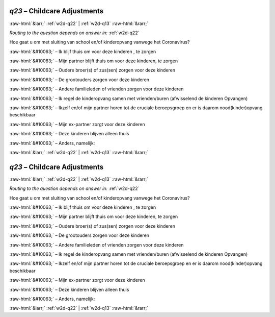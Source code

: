 .. _w2d-q23:

 
 .. role:: raw-html(raw) 
        :format: html 

`q23` – Childcare Adjustments
=============================


:raw-html:`&larr;` :ref:`w2d-q22` | :ref:`w2d-q13` :raw-html:`&rarr;` 

*Routing to the question depends on answer in:* :ref:`w2d-q22`

Hoe gaat u om met sluiting van school en/of kinderopvang vanwege het Coronavirus?

:raw-html:`&#10063;` – Ik blijf thuis om voor deze kinderen , te zorgen

:raw-html:`&#10063;` – Mijn partner blijft thuis om voor deze kinderen, te zorgen

:raw-html:`&#10063;` – Oudere broer(s) of zus(sen) zorgen voor deze kinderen

:raw-html:`&#10063;` – De grootouders zorgen voor deze kinderen

:raw-html:`&#10063;` – Andere familieleden of vrienden zorgen voor deze kinderen

:raw-html:`&#10063;` – Ik regel de kinderopvang samen met vrienden/buren (afwisselend de kinderen
Opvangen)

:raw-html:`&#10063;` – Ikzelf en/of mijn partner horen tot de cruciale beroepsgroep en er is daarom
nood(kinder)opvang beschikbaar

:raw-html:`&#10063;` – Mijn ex-partner zorgt voor deze kinderen

:raw-html:`&#10063;` – Deze kinderen blijven alleen thuis

:raw-html:`&#10063;` – Anders, namelijk:


.. image:: ../_screenshots/w2-q23.png


:raw-html:`&larr;` :ref:`w2d-q22` | :ref:`w2d-q13` :raw-html:`&rarr;` 

.. _w2d-q23:

 
 .. role:: raw-html(raw) 
        :format: html 

`q23` – Childcare Adjustments
=============================


:raw-html:`&larr;` :ref:`w2d-q22` | :ref:`w2d-q13` :raw-html:`&rarr;` 

*Routing to the question depends on answer in:* :ref:`w2d-q22`

Hoe gaat u om met sluiting van school en/of kinderopvang vanwege het Coronavirus?

:raw-html:`&#10063;` – Ik blijf thuis om voor deze kinderen , te zorgen

:raw-html:`&#10063;` – Mijn partner blijft thuis om voor deze kinderen, te zorgen

:raw-html:`&#10063;` – Oudere broer(s) of zus(sen) zorgen voor deze kinderen

:raw-html:`&#10063;` – De grootouders zorgen voor deze kinderen

:raw-html:`&#10063;` – Andere familieleden of vrienden zorgen voor deze kinderen

:raw-html:`&#10063;` – Ik regel de kinderopvang samen met vrienden/buren (afwisselend de kinderen
Opvangen)

:raw-html:`&#10063;` – Ikzelf en/of mijn partner horen tot de cruciale beroepsgroep en er is daarom
nood(kinder)opvang beschikbaar

:raw-html:`&#10063;` – Mijn ex-partner zorgt voor deze kinderen

:raw-html:`&#10063;` – Deze kinderen blijven alleen thuis

:raw-html:`&#10063;` – Anders, namelijk:


.. image:: ../_screenshots/w2-q23.png


:raw-html:`&larr;` :ref:`w2d-q22` | :ref:`w2d-q13` :raw-html:`&rarr;` 

